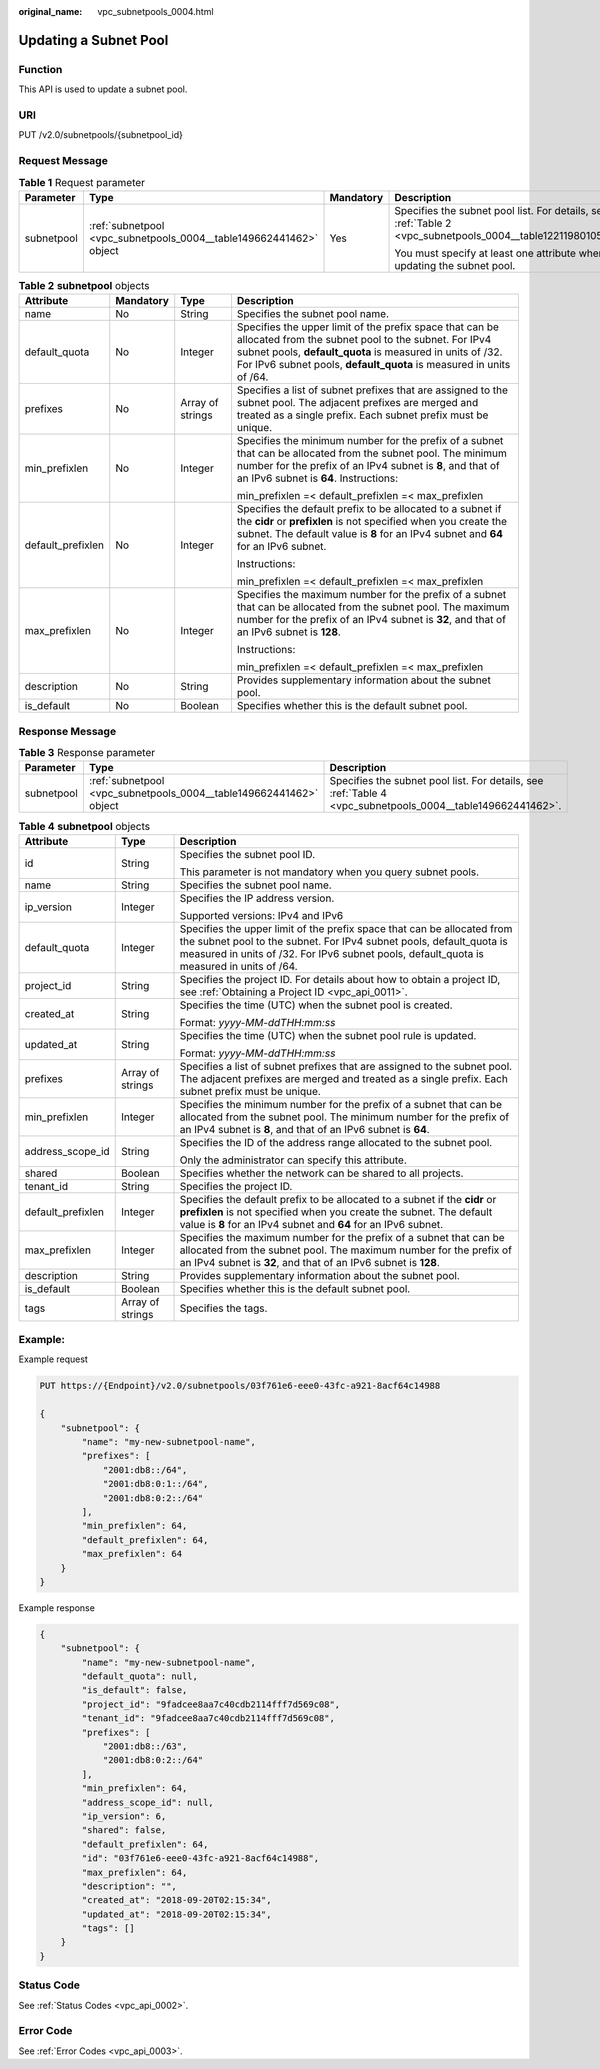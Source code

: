 :original_name: vpc_subnetpools_0004.html

.. _vpc_subnetpools_0004:

Updating a Subnet Pool
======================

Function
--------

This API is used to update a subnet pool.

URI
---

PUT /v2.0/subnetpools/{subnetpool_id}

Request Message
---------------

.. table:: **Table 1** Request parameter

   +-----------------+--------------------------------------------------------------------+-----------------+--------------------------------------------------------------------------------------------------------------+
   | Parameter       | Type                                                               | Mandatory       | Description                                                                                                  |
   +=================+====================================================================+=================+==============================================================================================================+
   | subnetpool      | :ref:`subnetpool <vpc_subnetpools_0004__table149662441462>` object | Yes             | Specifies the subnet pool list. For details, see :ref:`Table 2 <vpc_subnetpools_0004__table12211980105515>`. |
   |                 |                                                                    |                 |                                                                                                              |
   |                 |                                                                    |                 | You must specify at least one attribute when updating the subnet pool.                                       |
   +-----------------+--------------------------------------------------------------------+-----------------+--------------------------------------------------------------------------------------------------------------+

.. _vpc_subnetpools_0004__table12211980105515:

.. table:: **Table 2** **subnetpool** objects

   +-------------------+-----------------+------------------+-----------------------------------------------------------------------------------------------------------------------------------------------------------------------------------------------------------------------------------------------------+
   | Attribute         | Mandatory       | Type             | Description                                                                                                                                                                                                                                         |
   +===================+=================+==================+=====================================================================================================================================================================================================================================================+
   | name              | No              | String           | Specifies the subnet pool name.                                                                                                                                                                                                                     |
   +-------------------+-----------------+------------------+-----------------------------------------------------------------------------------------------------------------------------------------------------------------------------------------------------------------------------------------------------+
   | default_quota     | No              | Integer          | Specifies the upper limit of the prefix space that can be allocated from the subnet pool to the subnet. For IPv4 subnet pools, **default_quota** is measured in units of /32. For IPv6 subnet pools, **default_quota** is measured in units of /64. |
   +-------------------+-----------------+------------------+-----------------------------------------------------------------------------------------------------------------------------------------------------------------------------------------------------------------------------------------------------+
   | prefixes          | No              | Array of strings | Specifies a list of subnet prefixes that are assigned to the subnet pool. The adjacent prefixes are merged and treated as a single prefix. Each subnet prefix must be unique.                                                                       |
   +-------------------+-----------------+------------------+-----------------------------------------------------------------------------------------------------------------------------------------------------------------------------------------------------------------------------------------------------+
   | min_prefixlen     | No              | Integer          | Specifies the minimum number for the prefix of a subnet that can be allocated from the subnet pool. The minimum number for the prefix of an IPv4 subnet is **8**, and that of an IPv6 subnet is **64**. Instructions:                               |
   |                   |                 |                  |                                                                                                                                                                                                                                                     |
   |                   |                 |                  | min_prefixlen =< default_prefixlen =< max_prefixlen                                                                                                                                                                                                 |
   +-------------------+-----------------+------------------+-----------------------------------------------------------------------------------------------------------------------------------------------------------------------------------------------------------------------------------------------------+
   | default_prefixlen | No              | Integer          | Specifies the default prefix to be allocated to a subnet if the **cidr** or **prefixlen** is not specified when you create the subnet. The default value is **8** for an IPv4 subnet and **64** for an IPv6 subnet.                                 |
   |                   |                 |                  |                                                                                                                                                                                                                                                     |
   |                   |                 |                  | Instructions:                                                                                                                                                                                                                                       |
   |                   |                 |                  |                                                                                                                                                                                                                                                     |
   |                   |                 |                  | min_prefixlen =< default_prefixlen =< max_prefixlen                                                                                                                                                                                                 |
   +-------------------+-----------------+------------------+-----------------------------------------------------------------------------------------------------------------------------------------------------------------------------------------------------------------------------------------------------+
   | max_prefixlen     | No              | Integer          | Specifies the maximum number for the prefix of a subnet that can be allocated from the subnet pool. The maximum number for the prefix of an IPv4 subnet is **32**, and that of an IPv6 subnet is **128**.                                           |
   |                   |                 |                  |                                                                                                                                                                                                                                                     |
   |                   |                 |                  | Instructions:                                                                                                                                                                                                                                       |
   |                   |                 |                  |                                                                                                                                                                                                                                                     |
   |                   |                 |                  | min_prefixlen =< default_prefixlen =< max_prefixlen                                                                                                                                                                                                 |
   +-------------------+-----------------+------------------+-----------------------------------------------------------------------------------------------------------------------------------------------------------------------------------------------------------------------------------------------------+
   | description       | No              | String           | Provides supplementary information about the subnet pool.                                                                                                                                                                                           |
   +-------------------+-----------------+------------------+-----------------------------------------------------------------------------------------------------------------------------------------------------------------------------------------------------------------------------------------------------+
   | is_default        | No              | Boolean          | Specifies whether this is the default subnet pool.                                                                                                                                                                                                  |
   +-------------------+-----------------+------------------+-----------------------------------------------------------------------------------------------------------------------------------------------------------------------------------------------------------------------------------------------------+

Response Message
----------------

.. table:: **Table 3** Response parameter

   +------------+--------------------------------------------------------------------+------------------------------------------------------------------------------------------------------------+
   | Parameter  | Type                                                               | Description                                                                                                |
   +============+====================================================================+============================================================================================================+
   | subnetpool | :ref:`subnetpool <vpc_subnetpools_0004__table149662441462>` object | Specifies the subnet pool list. For details, see :ref:`Table 4 <vpc_subnetpools_0004__table149662441462>`. |
   +------------+--------------------------------------------------------------------+------------------------------------------------------------------------------------------------------------+

.. _vpc_subnetpools_0004__table149662441462:

.. table:: **Table 4** **subnetpool** objects

   +-----------------------+-----------------------+---------------------------------------------------------------------------------------------------------------------------------------------------------------------------------------------------------------------------------------------+
   | Attribute             | Type                  | Description                                                                                                                                                                                                                                 |
   +=======================+=======================+=============================================================================================================================================================================================================================================+
   | id                    | String                | Specifies the subnet pool ID.                                                                                                                                                                                                               |
   |                       |                       |                                                                                                                                                                                                                                             |
   |                       |                       | This parameter is not mandatory when you query subnet pools.                                                                                                                                                                                |
   +-----------------------+-----------------------+---------------------------------------------------------------------------------------------------------------------------------------------------------------------------------------------------------------------------------------------+
   | name                  | String                | Specifies the subnet pool name.                                                                                                                                                                                                             |
   +-----------------------+-----------------------+---------------------------------------------------------------------------------------------------------------------------------------------------------------------------------------------------------------------------------------------+
   | ip_version            | Integer               | Specifies the IP address version.                                                                                                                                                                                                           |
   |                       |                       |                                                                                                                                                                                                                                             |
   |                       |                       | Supported versions: IPv4 and IPv6                                                                                                                                                                                                           |
   +-----------------------+-----------------------+---------------------------------------------------------------------------------------------------------------------------------------------------------------------------------------------------------------------------------------------+
   | default_quota         | Integer               | Specifies the upper limit of the prefix space that can be allocated from the subnet pool to the subnet. For IPv4 subnet pools, default_quota is measured in units of /32. For IPv6 subnet pools, default_quota is measured in units of /64. |
   +-----------------------+-----------------------+---------------------------------------------------------------------------------------------------------------------------------------------------------------------------------------------------------------------------------------------+
   | project_id            | String                | Specifies the project ID. For details about how to obtain a project ID, see :ref:`Obtaining a Project ID <vpc_api_0011>`.                                                                                                                   |
   +-----------------------+-----------------------+---------------------------------------------------------------------------------------------------------------------------------------------------------------------------------------------------------------------------------------------+
   | created_at            | String                | Specifies the time (UTC) when the subnet pool is created.                                                                                                                                                                                   |
   |                       |                       |                                                                                                                                                                                                                                             |
   |                       |                       | Format: *yyyy-MM-ddTHH:mm:ss*                                                                                                                                                                                                               |
   +-----------------------+-----------------------+---------------------------------------------------------------------------------------------------------------------------------------------------------------------------------------------------------------------------------------------+
   | updated_at            | String                | Specifies the time (UTC) when the subnet pool rule is updated.                                                                                                                                                                              |
   |                       |                       |                                                                                                                                                                                                                                             |
   |                       |                       | Format: *yyyy-MM-ddTHH:mm:ss*                                                                                                                                                                                                               |
   +-----------------------+-----------------------+---------------------------------------------------------------------------------------------------------------------------------------------------------------------------------------------------------------------------------------------+
   | prefixes              | Array of strings      | Specifies a list of subnet prefixes that are assigned to the subnet pool. The adjacent prefixes are merged and treated as a single prefix. Each subnet prefix must be unique.                                                               |
   +-----------------------+-----------------------+---------------------------------------------------------------------------------------------------------------------------------------------------------------------------------------------------------------------------------------------+
   | min_prefixlen         | Integer               | Specifies the minimum number for the prefix of a subnet that can be allocated from the subnet pool. The minimum number for the prefix of an IPv4 subnet is **8**, and that of an IPv6 subnet is **64**.                                     |
   +-----------------------+-----------------------+---------------------------------------------------------------------------------------------------------------------------------------------------------------------------------------------------------------------------------------------+
   | address_scope_id      | String                | Specifies the ID of the address range allocated to the subnet pool.                                                                                                                                                                         |
   |                       |                       |                                                                                                                                                                                                                                             |
   |                       |                       | Only the administrator can specify this attribute.                                                                                                                                                                                          |
   +-----------------------+-----------------------+---------------------------------------------------------------------------------------------------------------------------------------------------------------------------------------------------------------------------------------------+
   | shared                | Boolean               | Specifies whether the network can be shared to all projects.                                                                                                                                                                                |
   +-----------------------+-----------------------+---------------------------------------------------------------------------------------------------------------------------------------------------------------------------------------------------------------------------------------------+
   | tenant_id             | String                | Specifies the project ID.                                                                                                                                                                                                                   |
   +-----------------------+-----------------------+---------------------------------------------------------------------------------------------------------------------------------------------------------------------------------------------------------------------------------------------+
   | default_prefixlen     | Integer               | Specifies the default prefix to be allocated to a subnet if the **cidr** or **prefixlen** is not specified when you create the subnet. The default value is **8** for an IPv4 subnet and **64** for an IPv6 subnet.                         |
   +-----------------------+-----------------------+---------------------------------------------------------------------------------------------------------------------------------------------------------------------------------------------------------------------------------------------+
   | max_prefixlen         | Integer               | Specifies the maximum number for the prefix of a subnet that can be allocated from the subnet pool. The maximum number for the prefix of an IPv4 subnet is **32**, and that of an IPv6 subnet is **128**.                                   |
   +-----------------------+-----------------------+---------------------------------------------------------------------------------------------------------------------------------------------------------------------------------------------------------------------------------------------+
   | description           | String                | Provides supplementary information about the subnet pool.                                                                                                                                                                                   |
   +-----------------------+-----------------------+---------------------------------------------------------------------------------------------------------------------------------------------------------------------------------------------------------------------------------------------+
   | is_default            | Boolean               | Specifies whether this is the default subnet pool.                                                                                                                                                                                          |
   +-----------------------+-----------------------+---------------------------------------------------------------------------------------------------------------------------------------------------------------------------------------------------------------------------------------------+
   | tags                  | Array of strings      | Specifies the tags.                                                                                                                                                                                                                         |
   +-----------------------+-----------------------+---------------------------------------------------------------------------------------------------------------------------------------------------------------------------------------------------------------------------------------------+

Example:
--------

Example request

.. code-block:: text

   PUT https://{Endpoint}/v2.0/subnetpools/03f761e6-eee0-43fc-a921-8acf64c14988

   {
       "subnetpool": {
           "name": "my-new-subnetpool-name",
           "prefixes": [
               "2001:db8::/64",
               "2001:db8:0:1::/64",
               "2001:db8:0:2::/64"
           ],
           "min_prefixlen": 64,
           "default_prefixlen": 64,
           "max_prefixlen": 64
       }
   }

Example response

.. code-block::

   {
       "subnetpool": {
           "name": "my-new-subnetpool-name",
           "default_quota": null,
           "is_default": false,
           "project_id": "9fadcee8aa7c40cdb2114fff7d569c08",
           "tenant_id": "9fadcee8aa7c40cdb2114fff7d569c08",
           "prefixes": [
               "2001:db8::/63",
               "2001:db8:0:2::/64"
           ],
           "min_prefixlen": 64,
           "address_scope_id": null,
           "ip_version": 6,
           "shared": false,
           "default_prefixlen": 64,
           "id": "03f761e6-eee0-43fc-a921-8acf64c14988",
           "max_prefixlen": 64,
           "description": "",
           "created_at": "2018-09-20T02:15:34",
           "updated_at": "2018-09-20T02:15:34",
           "tags": []
       }
   }

Status Code
-----------

See :ref:`Status Codes <vpc_api_0002>`.

Error Code
----------

See :ref:`Error Codes <vpc_api_0003>`.
